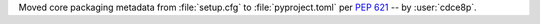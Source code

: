 Moved core packaging metadata from :file:`setup.cfg` to :file:`pyproject.toml` per :pep:`621`
-- by :user:`cdce8p`.
